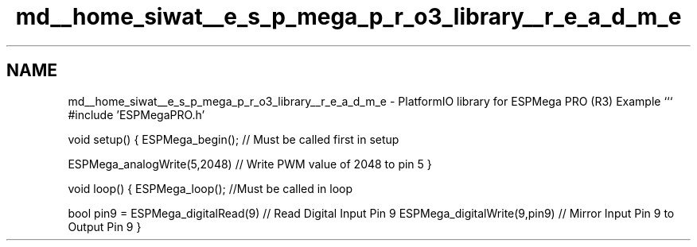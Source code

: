 .TH "md__home_siwat__e_s_p_mega_p_r_o3_library__r_e_a_d_m_e" 3 "Tue Jan 9 2024" "ESPMega PRO R3" \" -*- nroff -*-
.ad l
.nh
.SH NAME
md__home_siwat__e_s_p_mega_p_r_o3_library__r_e_a_d_m_e \- PlatformIO library for ESPMega PRO (R3) 
Example ``` #include 'ESPMegaPRO\&.h'
.PP
void setup() { ESPMega_begin(); // Must be called first in setup
.PP
ESPMega_analogWrite(5,2048) // Write PWM value of 2048 to pin 5 }
.PP
void loop() { ESPMega_loop(); //Must be called in loop
.PP
bool pin9 = ESPMega_digitalRead(9) // Read Digital Input Pin 9 ESPMega_digitalWrite(9,pin9) // Mirror Input Pin 9 to Output Pin 9 } 
